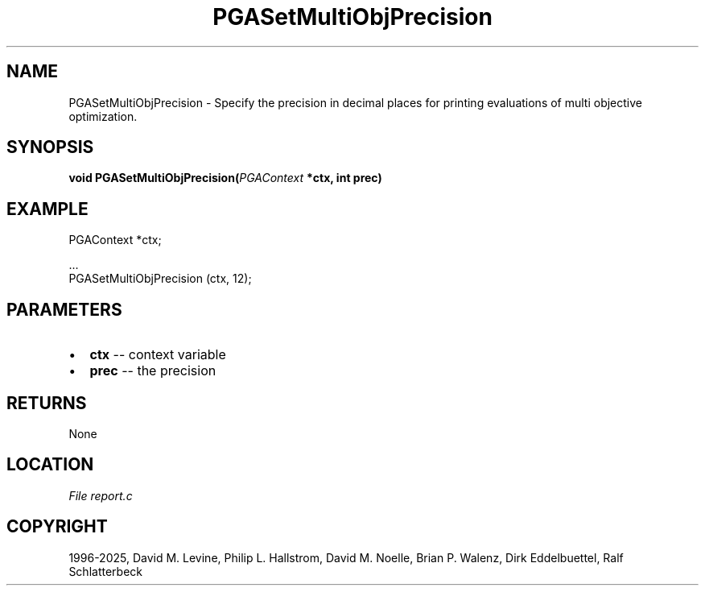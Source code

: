 .\" Man page generated from reStructuredText.
.
.
.nr rst2man-indent-level 0
.
.de1 rstReportMargin
\\$1 \\n[an-margin]
level \\n[rst2man-indent-level]
level margin: \\n[rst2man-indent\\n[rst2man-indent-level]]
-
\\n[rst2man-indent0]
\\n[rst2man-indent1]
\\n[rst2man-indent2]
..
.de1 INDENT
.\" .rstReportMargin pre:
. RS \\$1
. nr rst2man-indent\\n[rst2man-indent-level] \\n[an-margin]
. nr rst2man-indent-level +1
.\" .rstReportMargin post:
..
.de UNINDENT
. RE
.\" indent \\n[an-margin]
.\" old: \\n[rst2man-indent\\n[rst2man-indent-level]]
.nr rst2man-indent-level -1
.\" new: \\n[rst2man-indent\\n[rst2man-indent-level]]
.in \\n[rst2man-indent\\n[rst2man-indent-level]]u
..
.TH "PGASetMultiObjPrecision" "3" "2025-04-19" "" "PGAPack"
.SH NAME
PGASetMultiObjPrecision \- Specify the precision in decimal places for printing evaluations of multi objective optimization. 
.SH SYNOPSIS
.B void PGASetMultiObjPrecision(\fI\%PGAContext\fP *ctx, int prec) 
.sp
.SH EXAMPLE
.sp
.EX
PGAContext *ctx;

\&...
PGASetMultiObjPrecision (ctx, 12);
.EE

 
.SH PARAMETERS
.IP \(bu 2
\fBctx\fP \-\- context variable 
.IP \(bu 2
\fBprec\fP \-\- the precision 
.SH RETURNS
None
.SH LOCATION
\fI\%File report.c\fP
.SH COPYRIGHT
1996-2025, David M. Levine, Philip L. Hallstrom, David M. Noelle, Brian P. Walenz, Dirk Eddelbuettel, Ralf Schlatterbeck
.\" Generated by docutils manpage writer.
.
